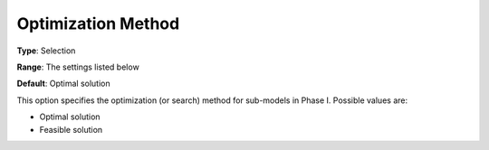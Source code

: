 .. _ODH-CPLEX_Advanced_-_Optimization_Method:


Optimization Method
===================



**Type**:	Selection	

**Range**:	The settings listed below	

**Default**:	Optimal solution	



This option specifies the optimization (or search) method for sub-models in Phase I. Possible values are:



*	Optimal solution
*	Feasible solution






